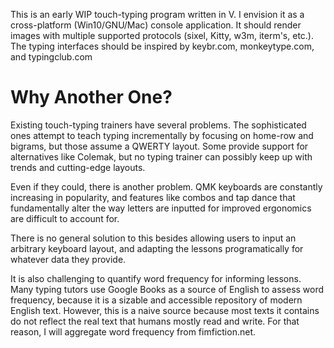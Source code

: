 This is an early WIP touch-typing program written in V. I envision it as a cross-platform (Win10/GNU/Mac) console application.
It should render images with multiple supported protocols (sixel, Kitty, w3m, iterm's, etc.).
The typing interfaces should be inspired by keybr.com, monkeytype.com, and typingclub.com

* Why Another One?
Existing touch-typing trainers have several problems.
The sophisticated ones attempt to teach typing incrementally by focusing on home-row and bigrams, but those assume a QWERTY layout.
Some provide support for alternatives like Colemak, but no typing trainer can possibly keep up with trends and cutting-edge layouts.

Even if they could, there is another problem. QMK keyboards are constantly increasing in popularity, and features like
combos and tap dance that fundamentally alter the way letters are inputted for improved ergonomics are difficult to account for.

There is no general solution to this besides allowing users to input an arbitrary keyboard layout, and adapting the lessons
programatically for whatever data they provide.

It is also challenging to quantify word frequency for informing lessons. Many typing tutors use Google Books as a source
of English to assess word frequency, because it is a sizable and accessible repository of modern English text.
However, this is a naive source because most texts it contains do not reflect the real text that humans mostly read and write.
For that reason, I will aggregate word frequency from fimfiction.net.
